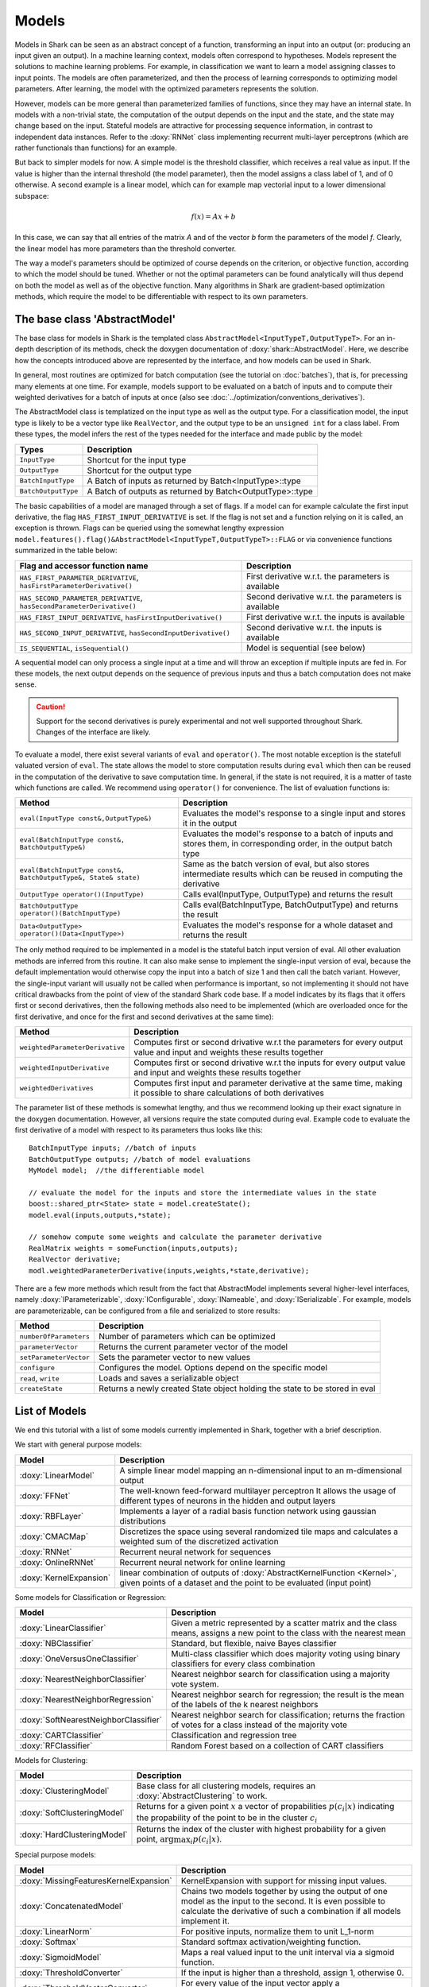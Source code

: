 

Models
======


Models in Shark can be seen as an abstract concept of a function,
transforming an input into an output (or: producing an input given an
output).  In a machine learning context, models often correspond to
hypotheses. Models represent the solutions to machine learning
problems. For example, in classification we want to learn a model
assigning classes to input points. The models are often parameterized,
and then the process of learning corresponds to optimizing model
parameters. After learning, the model with the optimized parameters
represents the solution.

However, models can be more general than parameterized families of
functions, since they may have an internal state. In models with a
non-trivial state, the computation of the output depends on the input
and the state, and the state may change based on the input. Stateful
models are attractive for processing sequence information, in contrast
to independent data instances. Refer to the :doxy:`RNNet` class
implementing recurrent multi-layer perceptrons (which are rather
functionals than functions) for an example.

But back to simpler models for now. A simple model is
the threshold classifier, which receives a real value as input. If the
value is higher than the internal threshold (the model parameter),
then the model assigns a class label of 1, and of 0 otherwise. A
second example is a linear model, which can for example map vectorial
input to a lower dimensional subspace:

.. math::
  f(x) = Ax+b

In this case, we can say that all entries of the matrix *A* and of the
vector *b* form the parameters of the model *f*. Clearly, the linear
model has more parameters than the threshold converter.

The way a model's parameters should be optimized of course depends on
the criterion, or objective function, according to which the model
should be tuned. Whether or not the optimal parameters can be found
analytically will thus depend on both the model as well as of the
objective function. Many algorithms in Shark are gradient-based
optimization methods, which require the model to be differentiable
with respect to its own parameters.



The base class 'AbstractModel'
------------------------------


The base class for models in Shark is the templated class
``AbstractModel<InputTypeT,OutputTypeT>``. For an in-depth description
of its methods, check the doxygen documentation of
:doxy:`shark::AbstractModel`.  Here, we describe how the concepts
introduced above are represented by the interface, and how models can
be used in Shark.

In general, most routines are optimized for batch computation (see the
tutorial on :doc:`batches`), that is, for precessing many
elements at one time. For example, models support to be evaluated on a
batch of inputs and to compute their weighted derivatives for a batch
of inputs at once (also see
:doc:`../optimization/conventions_derivatives`).

The AbstractModel class is templatized on the input type as well as
the output type. For a classification model, the input type is likely
to be a vector type like ``RealVector``, and the output type to be an
``unsigned int`` for a class label.  From these types, the model
infers the rest of the types needed for the interface and made public by
the model:



===================   =========================================================
Types                 Description
===================   =========================================================
``InputType``         Shortcut for the input type
``OutputType``        Shortcut for the output type
``BatchInputType``    A Batch of inputs as returned by Batch<InputType>::type
``BatchOutputType``   A Batch of outputs as returned by Batch<OutputType>::type
===================   =========================================================



The basic capabilities of a model are managed through a set of flags. If a model
can for example calculate the first input derivative, the flag
``HAS_FIRST_INPUT_DERIVATIVE`` is set. If the flag is not set and a function relying on
it is called, an exception is thrown. Flags can be queried using the somewhat
lengthy expression
``model.features().flag()&AbstractModel<InputTypeT,OutputTypeT>::FLAG`` or via
convenience functions summarized in the table below:



=======================================================================   ========================================================
Flag and accessor function name                                           Description
=======================================================================   ========================================================
``HAS_FIRST_PARAMETER_DERIVATIVE``, ``hasFirstParameterDerivative()``     First derivative w.r.t. the parameters is available
``HAS_SECOND_PARAMETER_DERIVATIVE``, ``hasSecondParameterDerivative()``   Second derivative w.r.t. the parameters is available
``HAS_FIRST_INPUT_DERIVATIVE``, ``hasFirstInputDerivative()``             First derivative w.r.t. the inputs is available
``HAS_SECOND_INPUT_DERIVATIVE``, ``hasSecondInputDerivative()``           Second derivative w.r.t. the inputs is available
``IS_SEQUENTIAL``, ``isSequential()``                                     Model is sequential (see below)
=======================================================================   ========================================================



A sequential model can only process a single input at a time and will throw an
exception if multiple inputs are fed in. For these models, the next output depends
on the sequence of previous inputs and thus a batch computation does not make sense.


.. caution::

  Support for the second derivatives is purely experimental and not well
  supported throughout Shark. Changes of the interface are likely.



To evaluate a model, there exist several variants of ``eval`` and
``operator()``. The most notable exception is the statefull valuated version of ``eval``. 
The state allows the model to store computation results during ``eval`` which then can be reused
in the computation of the derivative to save computation time. 
In general, if the state is not required, it is a matter of taste which functions
are called. We recommend using ``operator()`` for convenience.
The list of evaluation functions is:



====================================================================   ===============================================================================
Method                                                                 Description
====================================================================   ===============================================================================
``eval(InputType const&,OutputType&)``                                 Evaluates the model's response to a single input and stores it in the output
``eval(BatchInputType const&, BatchOutputType&)``                      Evaluates the model's response to a batch of inputs and stores them, in
								       corresponding order, in the output batch type
``eval(BatchInputType const&, BatchOutputType&, State& state)``        Same as the batch version of eval, but also stores intermediate results which
                                                                       can be reused in computing the derivative
``OutputType operator()(InputType)``                                   Calls eval(InputType, OutputType) and returns the result
``BatchOutputType operator()(BatchInputType)``                         Calls eval(BatchInputType, BatchOutputType) and returns the result
``Data<OutputType> operator()(Data<InputType>)``                       Evaluates the model's response for a whole dataset and returns the result
====================================================================   ===============================================================================



The only method required to be implemented in a model is the stateful
batch input version of eval. All other evaluation methods are inferred
from this routine. It can also make sense to implement the
single-input version of eval, because the default implementation would
otherwise copy the input into a batch of size 1 and then call the
batch variant. However, the single-input variant will usually not be
called when performance is important, so not implementing it should
not have critical drawbacks from the point of view of the standard
Shark code base. If a model indicates by its flags that it offers
first or second derivatives, then the following methods also need to
be implemented (which are overloaded once for the first derivative,
and once for the first and second derivatives at the same time):



===============================  ==============================================================================
Method                           Description
===============================  ==============================================================================
``weightedParameterDerivative``  Computes first or second drivative w.r.t the parameters for every output value
                                 and input and weights these results together
``weightedInputDerivative``      Computes first or second drivative w.r.t the inputs for every output value
                                 and input and weights these results together
``weightedDerivatives``          Computes first input and parameter derivative at the same time, making it
                                 possible to share calculations of both derivatives
===============================  ==============================================================================

The parameter list of these methods is somewhat lengthy, and thus we
recommend looking up their exact signature in the doxygen
documentation. However, all versions require the state computed during
eval. Example code to evaluate the first derivative of a model with
respect to its parameters thus looks like this::

  BatchInputType inputs; //batch of inputs
  BatchOutputType outputs; //batch of model evaluations
  MyModel model;  //the differentiable model

  // evaluate the model for the inputs and store the intermediate values in the state
  boost::shared_ptr<State> state = model.createState();
  model.eval(inputs,outputs,*state);

  // somehow compute some weights and calculate the parameter derivative
  RealMatrix weights = someFunction(inputs,outputs);
  RealVector derivative;
  modl.weightedParameterDerivative(inputs,weights,*state,derivative);


There are a few more methods which result from the fact that AbstractModel
implements several higher-level interfaces, namely :doxy:`IParameterizable`,
:doxy:`IConfigurable`, :doxy:`INameable`, and :doxy:`ISerializable`. For
example, models are parameterizable, can be configured from a file and
serialized to store results:


======================   ==============================================================================
Method                   Description
======================   ==============================================================================
``numberOfParameters``   Number of parameters which can be optimized
``parameterVector``      Returns the current parameter vector of the model
``setParameterVector``   Sets the parameter vector to new values
``configure``            Configures the model. Options depend on the specific model
``read``, ``write``      Loads and saves a serializable object
``createState``          Returns a newly created State object holding the state to be stored in eval
======================   ==============================================================================





List of Models
--------------


We end this tutorial with a list of some  models currently implemented in Shark,
together with a brief description.


We start with general purpose models:


========================   ==================================================================================
Model                      Description
========================   ==================================================================================
:doxy:`LinearModel`        A simple linear model mapping an n-dimensional input to an m-dimensional output
:doxy:`FFNet`              The well-known feed-forward multilayer perceptron
                           It allows the usage of different types of neurons in the hidden and output layers
:doxy:`RBFLayer`             Implements a layer of a radial basis function network using gaussian distributions
:doxy:`CMACMap`            Discretizes the space using several randomized tile maps and calculates a
                           weighted sum of the discretized activation
:doxy:`RNNet`              Recurrent neural network for sequences
:doxy:`OnlineRNNet`        Recurrent neural network for online learning
:doxy:`KernelExpansion`    linear combination of outputs of :doxy:`AbstractKernelFunction <Kernel>`, given
                           points of a dataset and the point to be evaluated (input point)
========================   ==================================================================================



Some models for Classification or Regression:



=====================================    ========================================================================
Model                                    Description
=====================================    ========================================================================
:doxy:`LinearClassifier`                 Given a metric represented by a scatter matrix and the class means,
                                         assigns a new point to the class with the nearest mean
:doxy:`NBClassifier`                     Standard, but flexible, naive Bayes classifier
:doxy:`OneVersusOneClassifier`           Multi-class classifier which does majority voting using binary
                                         classifiers for every class combination
:doxy:`NearestNeighborClassifier`        Nearest neighbor search for classification using a majority vote system.
:doxy:`NearestNeighborRegression`        Nearest neighbor search for regression; the result is the mean of the
                                         labels of the k nearest neighbors
:doxy:`SoftNearestNeighborClassifier`    Nearest neighbor search for classification; returns the fraction
                                         of votes for a class instead of the majority vote
:doxy:`CARTClassifier`                   Classification and regression tree
:doxy:`RFClassifier`                     Random Forest based on a collection of CART classifiers
=====================================    ========================================================================




Models for Clustering:



========================================== =====================================================================================
Model                                      Description
========================================== =====================================================================================
:doxy:`ClusteringModel`                    Base class for all clustering models, requires an :doxy:`AbstractClustering` to work.
:doxy:`SoftClusteringModel`                Returns for a given point :math:`x` a vector of propabilities :math:`p(c_i|x)`
                                           indicating the propability of the point to be in the cluster :math:`c_i`
:doxy:`HardClusteringModel`                Returns the index of the cluster with highest probability for a given point,
                                           :math:`\arg \max_i p(c_i|x)`.
========================================== =====================================================================================



Special purpose models:



======================================  ======================================================================
Model                                   Description
======================================  ======================================================================
:doxy:`MissingFeaturesKernelExpansion`  KernelExpansion with support for missing input values.
:doxy:`ConcatenatedModel`               Chains two models together by using the output of one model as the
                                        input to the second. It is even possible to calculate the derivative
                                        of such a combination if all models implement it.
:doxy:`LinearNorm`                      For positive inputs, normalize them to unit L_1-norm
:doxy:`Softmax`                         Standard softmax activation/weighting function.
:doxy:`SigmoidModel`                    Maps a real valued input to the unit interval via a sigmoid function.
:doxy:`ThresholdConverter`              If the input is higher than a threshold, assign 1, otherwise 0.
:doxy:`ThresholdVectorConverter`        For every value of the input vector apply a ThresholdConverter.
:doxy:`ArgMaxConverter`                 Assigns the index (e.g., a class label) of the largest component in
                                        the input vector.
======================================  ======================================================================



